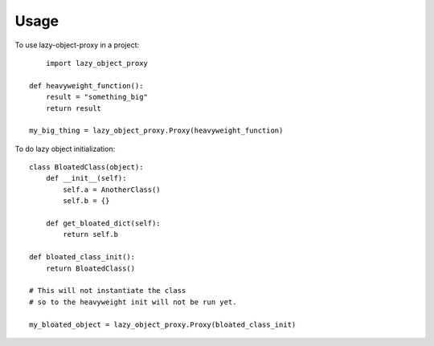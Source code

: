 =====
Usage
=====

To use lazy-object-proxy in a project::

	import lazy_object_proxy

    def heavyweight_function():
        result = "something_big"
        return result
    
    my_big_thing = lazy_object_proxy.Proxy(heavyweight_function)
    
To do lazy object initialization:: 

    class BloatedClass(object):
        def __init__(self):
            self.a = AnotherClass()
            self.b = {}
            
        def get_bloated_dict(self):
            return self.b
            
    def bloated_class_init():
        return BloatedClass()
    
    # This will not instantiate the class 
    # so to the heavyweight init will not be run yet.
    
    my_bloated_object = lazy_object_proxy.Proxy(bloated_class_init)
